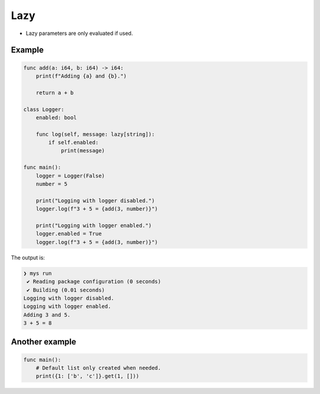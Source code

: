 Lazy
----

- Lazy parameters are only evaluated if used.

Example
^^^^^^^

.. code-block:: mys

   func add(a: i64, b: i64) -> i64:
       print(f"Adding {a} and {b}.")

       return a + b

   class Logger:
       enabled: bool

       func log(self, message: lazy[string]):
           if self.enabled:
               print(message)

   func main():
       logger = Logger(False)
       number = 5

       print("Logging with logger disabled.")
       logger.log(f"3 + 5 = {add(3, number)}")

       print("Logging with logger enabled.")
       logger.enabled = True
       logger.log(f"3 + 5 = {add(3, number)}")

The output is:

.. code-block:: myscon

   ❯ mys run
    ✔ Reading package configuration (0 seconds)
    ✔ Building (0.01 seconds)
   Logging with logger disabled.
   Logging with logger enabled.
   Adding 3 and 5.
   3 + 5 = 8

Another example
^^^^^^^^^^^^^^^

.. code-block:: mys

   func main():
       # Default list only created when needed.
       print({1: ['b', 'c']}.get(1, []))
